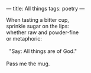 :PROPERTIES:
:ID:       8CDF3682-1B98-429B-8D0B-A89FD40093FD
:SLUG:     all-things
:END:
---
title: All things
tags: poetry
---

#+BEGIN_VERSE
When tasting a bitter cup,
sprinkle sugar on the lips:
whether raw and powder-fine
or metaphoric:

  "Say: All things are of God."

Pass me the mug.
#+END_VERSE
